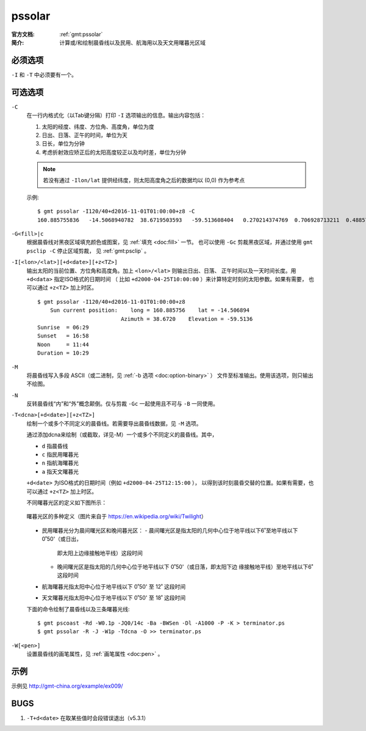 .. index:: ! pssolar

pssolar
=======

:官方文档: :ref:`gmt:pssolar`
:简介: 计算或/和绘制晨昏线以及民用、航海用以及天文用曙暮光区域

必须选项
--------

``-I`` 和 ``-T`` 中必须要有一个。

可选选项
--------

``-C``
    在一行内格式化（以Tab键分隔）打印 ``-I`` 选项输出的信息。输出内容包括：

    #. 太阳的经度、纬度、方位角、高度角，单位为度
    #. 日出、日落、正午的时间，单位为天
    #. 日长，单位为分钟
    #. 考虑折射效应矫正后的太阳高度较正以及均时差，单位为分钟

    .. note::

       若没有通过 ``-Ilon/lat`` 提供经纬度，则太阳高度角之后的数据均以 (0,0)
       作为参考点

    示例::

        $ gmt pssolar -I120/40+d2016-11-01T01:00:00+z8 -C
        160.885755836	-14.5068940782	38.6719503593	-59.513608404	0.270214374769	0.706928713211	0.48857154399	628.868647356	-59.5102114599	16.4569766548

``-G<fill>|c``
    根据晨昏线对黑夜区域填充颜色或图案，见 :ref:`填充 <doc:fill>` 一节。
    也可以使用 ``-Gc`` 剪裁黑夜区域，并通过使用 ``gmt psclip -C`` 停止区域剪裁，
    见 :ref:`gmt:psclip` 。

``-I[<lon>/<lat>][+d<date>][+z<TZ>]``
    输出太阳的当前位置、方位角和高度角。加上 ``<lon>/<lat>`` 则输出日出、日落、
    正午时间以及一天时间长度。用 ``+d<data>`` 指定ISO格式的日期时间
    （ 比如 ``+d2000-04-25T10:00:00`` ）来计算特定时刻的太阳参数。如果有需要，
    也可以通过 ``+z<TZ>`` 加上时区。

    ::

        $ gmt pssolar -I120/40+d2016-11-01T01:00:00+z8
            Sun current position:    long = 160.885756    lat = -14.506894
                                  Azimuth = 38.6720    Elevation = -59.5136
        Sunrise  = 06:29
        Sunset   = 16:58
        Noon     = 11:44
        Duration = 10:29

``-M``
    将晨昏线写入多段 ASCII（或二进制，见 :ref:`-b 选项 <doc:option-binary>` ）
    文件至标准输出。使用该选项，则只输出不绘图。

``-N``
    反转晨昏线“内”和“外”概念颠倒。仅与剪裁 ``-Gc`` 一起使用且不可与 ``-B``
    一同使用。

``-T<dcna>[+d<date>][+z<TZ>]``
    绘制一个或多个不同定义的晨昏线。若需要导出晨昏线数据，见 ``-M`` 选项。

    通过添加dcna来绘制（或截取，详见-M）一个或多个不同定义的晨昏线。其中，

    - ``d`` 指晨昏线
    - ``c`` 指民用曙暮光
    - ``n`` 指航海曙暮光
    - ``a`` 指天文曙暮光

    ``+d<date>`` 为ISO格式的日期时间（例如 ``+d2000-04-25T12:15:00`` ），
    以得到该时刻晨昏交替的位置。如果有需要，也可以通过 ``+z<TZ>`` 加上时区。

    不同曙暮光区的定义如下图所示：

    .. figure:: https://upload.wikimedia.org/wikipedia/commons/thumb/d/d2/Twilight_subcategories.svg/640px-Twilight_subcategories.svg.png
       :align: center
       :width: 400px

       曙暮光区的多种定义（图片来自于 https://en.wikipedia.org/wiki/Twilight）

    - 民用曙暮光分为晨间曙光区和晚间暮光区：
      - 晨间曙光区是指太阳的几何中心位于地平线以下6˚至地平线以下0˚50'（或日出，
        即太阳上边缘接触地平线）这段时间
      - 晚间曙光区是指太阳的几何中心位于地平线以下 0˚50'（或日落，即太阳下边
        缘接触地平线）至地平线以下6˚ 这段时间
    - 航海曙暮光指太阳中心位于地平线以下 0˚50' 至 12˚ 这段时间
    - 天文曙暮光指太阳中心位于地平线以下 0˚50' 至 18˚ 这段时间

    下面的命令绘制了晨昏线以及三条曙暮光线::

        $ gmt pscoast -Rd -W0.1p -JQ0/14c -Ba -BWSen -Dl -A1000 -P -K > terminator.ps
        $ gmt pssolar -R -J -W1p -Tdcna -O >> terminator.ps

``-W[<pen>]``
    设置晨昏线的画笔属性，见 :ref:`画笔属性 <doc:pen>` 。

示例
----

示例见 http://gmt-china.org/example/ex009/

BUGS
----

#. ``-T+d<date>`` 在取某些值时会段错误退出（v5.3.1）
